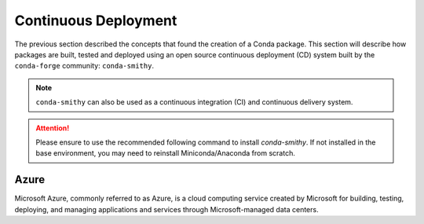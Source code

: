 
Continuous Deployment
=====================

.. panels::
    :column: col-lg-12 p-0
    :header: text-secondary font-weight-bold

    :fa:`graduation-cap` Learning Objectives

    ^^^

    1. Understand what ``conda-forge`` is, and what their role is with respect
       to Conda packages.
    2. Understand how ``conda-smithy`` builds, tests and packages across target OS'.
    3. Know how to inspect build status' of packages on Azure and re-trigger them.
    4. Understand common problems encountered in this workflow and how to
       resolve them.

    .. image:: https://anaconda.org/tudat-team/tudatpy/badges/version.svg
        :target: https://anaconda.org/tudat-team/tudatpy

    .. image:: https://anaconda.org/tudat-team/tudatpy/badges/platforms.svg
        :target: https://anaconda.org/tudat-team/tudatpy

The previous section described the concepts that found the creation of a Conda
package. This section will describe how packages are built, tested and
deployed using an open source continuous deployment (CD) system built by
the ``conda-forge`` community: ``conda-smithy``.

.. note:: ``conda-smithy`` can also be used as a continuous integration (CI)
        and continuous delivery system.

.. attention::

    Please ensure to use the recommended following command to install
    `conda-smithy`. If not installed in the base environment, you may need to
    reinstall Miniconda/Anaconda from scratch.

Azure
-----

Microsoft Azure, commonly referred to as Azure, is a cloud computing service
created by Microsoft for building, testing, deploying, and managing
applications and services through Microsoft-managed data centers.

